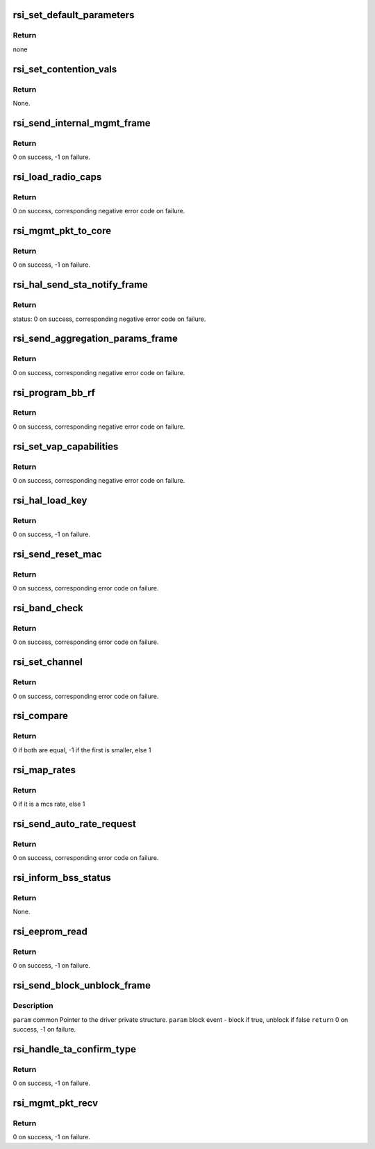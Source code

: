 .. -*- coding: utf-8; mode: rst -*-
.. src-file: drivers/net/wireless/rsi/rsi_91x_mgmt.c

.. _`rsi_set_default_parameters`:

rsi_set_default_parameters
==========================

.. c:function:: void rsi_set_default_parameters(struct rsi_common *common)

    This function sets default parameters.

    :param struct rsi_common \*common:
        Pointer to the driver private structure.

.. _`rsi_set_default_parameters.return`:

Return
------

none

.. _`rsi_set_contention_vals`:

rsi_set_contention_vals
=======================

.. c:function:: void rsi_set_contention_vals(struct rsi_common *common)

    This function sets the contention values for the backoff procedure.

    :param struct rsi_common \*common:
        Pointer to the driver private structure.

.. _`rsi_set_contention_vals.return`:

Return
------

None.

.. _`rsi_send_internal_mgmt_frame`:

rsi_send_internal_mgmt_frame
============================

.. c:function:: int rsi_send_internal_mgmt_frame(struct rsi_common *common, struct sk_buff *skb)

    This function sends management frames to firmware.Also schedules packet to queue for transmission.

    :param struct rsi_common \*common:
        Pointer to the driver private structure.

    :param struct sk_buff \*skb:
        Pointer to the socket buffer structure.

.. _`rsi_send_internal_mgmt_frame.return`:

Return
------

0 on success, -1 on failure.

.. _`rsi_load_radio_caps`:

rsi_load_radio_caps
===================

.. c:function:: int rsi_load_radio_caps(struct rsi_common *common)

    This function is used to send radio capabilities values to firmware.

    :param struct rsi_common \*common:
        Pointer to the driver private structure.

.. _`rsi_load_radio_caps.return`:

Return
------

0 on success, corresponding negative error code on failure.

.. _`rsi_mgmt_pkt_to_core`:

rsi_mgmt_pkt_to_core
====================

.. c:function:: int rsi_mgmt_pkt_to_core(struct rsi_common *common, u8 *msg, s32 msg_len, u8 type)

    This function is the entry point for Mgmt module.

    :param struct rsi_common \*common:
        Pointer to the driver private structure.

    :param u8 \*msg:
        Pointer to received packet.

    :param s32 msg_len:
        Length of the recieved packet.

    :param u8 type:
        Type of recieved packet.

.. _`rsi_mgmt_pkt_to_core.return`:

Return
------

0 on success, -1 on failure.

.. _`rsi_hal_send_sta_notify_frame`:

rsi_hal_send_sta_notify_frame
=============================

.. c:function:: int rsi_hal_send_sta_notify_frame(struct rsi_common *common, u8 opmode, u8 notify_event, const unsigned char *bssid, u8 qos_enable, u16 aid)

    This function sends the station notify frame to firmware.

    :param struct rsi_common \*common:
        Pointer to the driver private structure.

    :param u8 opmode:
        Operating mode of device.

    :param u8 notify_event:
        Notification about station connection.

    :param const unsigned char \*bssid:
        bssid.

    :param u8 qos_enable:
        Qos is enabled.

    :param u16 aid:
        Aid (unique for all STA).

.. _`rsi_hal_send_sta_notify_frame.return`:

Return
------

status: 0 on success, corresponding negative error code on failure.

.. _`rsi_send_aggregation_params_frame`:

rsi_send_aggregation_params_frame
=================================

.. c:function:: int rsi_send_aggregation_params_frame(struct rsi_common *common, u16 tid, u16 ssn, u8 buf_size, u8 event)

    This function sends the ampdu indication frame to firmware.

    :param struct rsi_common \*common:
        Pointer to the driver private structure.

    :param u16 tid:
        traffic identifier.

    :param u16 ssn:
        ssn.

    :param u8 buf_size:
        buffer size.

    :param u8 event:
        notification about station connection.

.. _`rsi_send_aggregation_params_frame.return`:

Return
------

0 on success, corresponding negative error code on failure.

.. _`rsi_program_bb_rf`:

rsi_program_bb_rf
=================

.. c:function:: int rsi_program_bb_rf(struct rsi_common *common)

    This function starts base band and RF programming. This is called after initial configurations are done.

    :param struct rsi_common \*common:
        Pointer to the driver private structure.

.. _`rsi_program_bb_rf.return`:

Return
------

0 on success, corresponding negative error code on failure.

.. _`rsi_set_vap_capabilities`:

rsi_set_vap_capabilities
========================

.. c:function:: int rsi_set_vap_capabilities(struct rsi_common *common, enum opmode mode)

    This function send vap capability to firmware.

    :param struct rsi_common \*common:
        Pointer to the driver private structure.

    :param enum opmode mode:
        *undescribed*

.. _`rsi_set_vap_capabilities.return`:

Return
------

0 on success, corresponding negative error code on failure.

.. _`rsi_hal_load_key`:

rsi_hal_load_key
================

.. c:function:: int rsi_hal_load_key(struct rsi_common *common, u8 *data, u16 key_len, u8 key_type, u8 key_id, u32 cipher)

    This function is used to load keys within the firmware.

    :param struct rsi_common \*common:
        Pointer to the driver private structure.

    :param u8 \*data:
        Pointer to the key data.

    :param u16 key_len:
        Key length to be loaded.

    :param u8 key_type:
        Type of key: GROUP/PAIRWISE.

    :param u8 key_id:
        Key index.

    :param u32 cipher:
        Type of cipher used.

.. _`rsi_hal_load_key.return`:

Return
------

0 on success, -1 on failure.

.. _`rsi_send_reset_mac`:

rsi_send_reset_mac
==================

.. c:function:: int rsi_send_reset_mac(struct rsi_common *common)

    This function prepares reset MAC request and sends an internal management frame to indicate it to firmware.

    :param struct rsi_common \*common:
        Pointer to the driver private structure.

.. _`rsi_send_reset_mac.return`:

Return
------

0 on success, corresponding error code on failure.

.. _`rsi_band_check`:

rsi_band_check
==============

.. c:function:: int rsi_band_check(struct rsi_common *common)

    This function programs the band

    :param struct rsi_common \*common:
        Pointer to the driver private structure.

.. _`rsi_band_check.return`:

Return
------

0 on success, corresponding error code on failure.

.. _`rsi_set_channel`:

rsi_set_channel
===============

.. c:function:: int rsi_set_channel(struct rsi_common *common, u16 channel)

    This function programs the channel.

    :param struct rsi_common \*common:
        Pointer to the driver private structure.

    :param u16 channel:
        Channel value to be set.

.. _`rsi_set_channel.return`:

Return
------

0 on success, corresponding error code on failure.

.. _`rsi_compare`:

rsi_compare
===========

.. c:function:: int rsi_compare(const void *a, const void *b)

    This function is used to compare two integers

    :param const void \*a:
        pointer to the first integer

    :param const void \*b:
        pointer to the second integer

.. _`rsi_compare.return`:

Return
------

0 if both are equal, -1 if the first is smaller, else 1

.. _`rsi_map_rates`:

rsi_map_rates
=============

.. c:function:: bool rsi_map_rates(u16 rate, int *offset)

    This function is used to map selected rates to hw rates.

    :param u16 rate:
        The standard rate to be mapped.

    :param int \*offset:
        Offset that will be returned.

.. _`rsi_map_rates.return`:

Return
------

0 if it is a mcs rate, else 1

.. _`rsi_send_auto_rate_request`:

rsi_send_auto_rate_request
==========================

.. c:function:: int rsi_send_auto_rate_request(struct rsi_common *common)

    This function is to set rates for connection and send autorate request to firmware.

    :param struct rsi_common \*common:
        Pointer to the driver private structure.

.. _`rsi_send_auto_rate_request.return`:

Return
------

0 on success, corresponding error code on failure.

.. _`rsi_inform_bss_status`:

rsi_inform_bss_status
=====================

.. c:function:: void rsi_inform_bss_status(struct rsi_common *common, u8 status, const unsigned char *bssid, u8 qos_enable, u16 aid)

    This function informs about bss status with the help of sta notify params by sending an internal management frame to firmware.

    :param struct rsi_common \*common:
        Pointer to the driver private structure.

    :param u8 status:
        Bss status type.

    :param const unsigned char \*bssid:
        Bssid.

    :param u8 qos_enable:
        Qos is enabled.

    :param u16 aid:
        Aid (unique for all STAs).

.. _`rsi_inform_bss_status.return`:

Return
------

None.

.. _`rsi_eeprom_read`:

rsi_eeprom_read
===============

.. c:function:: int rsi_eeprom_read(struct rsi_common *common)

    This function sends a frame to read the mac address from the eeprom.

    :param struct rsi_common \*common:
        Pointer to the driver private structure.

.. _`rsi_eeprom_read.return`:

Return
------

0 on success, -1 on failure.

.. _`rsi_send_block_unblock_frame`:

rsi_send_block_unblock_frame
============================

.. c:function:: int rsi_send_block_unblock_frame(struct rsi_common *common, bool block_event)

    data queues in the firmware

    :param struct rsi_common \*common:
        *undescribed*

    :param bool block_event:
        *undescribed*

.. _`rsi_send_block_unblock_frame.description`:

Description
-----------

\ ``param``\  common Pointer to the driver private structure.
\ ``param``\  block event - block if true, unblock if false
\ ``return``\  0 on success, -1 on failure.

.. _`rsi_handle_ta_confirm_type`:

rsi_handle_ta_confirm_type
==========================

.. c:function:: int rsi_handle_ta_confirm_type(struct rsi_common *common, u8 *msg)

    This function handles the confirm frames.

    :param struct rsi_common \*common:
        Pointer to the driver private structure.

    :param u8 \*msg:
        Pointer to received packet.

.. _`rsi_handle_ta_confirm_type.return`:

Return
------

0 on success, -1 on failure.

.. _`rsi_mgmt_pkt_recv`:

rsi_mgmt_pkt_recv
=================

.. c:function:: int rsi_mgmt_pkt_recv(struct rsi_common *common, u8 *msg)

    This function processes the management packets recieved from the hardware.

    :param struct rsi_common \*common:
        Pointer to the driver private structure.

    :param u8 \*msg:
        Pointer to the received packet.

.. _`rsi_mgmt_pkt_recv.return`:

Return
------

0 on success, -1 on failure.

.. This file was automatic generated / don't edit.

